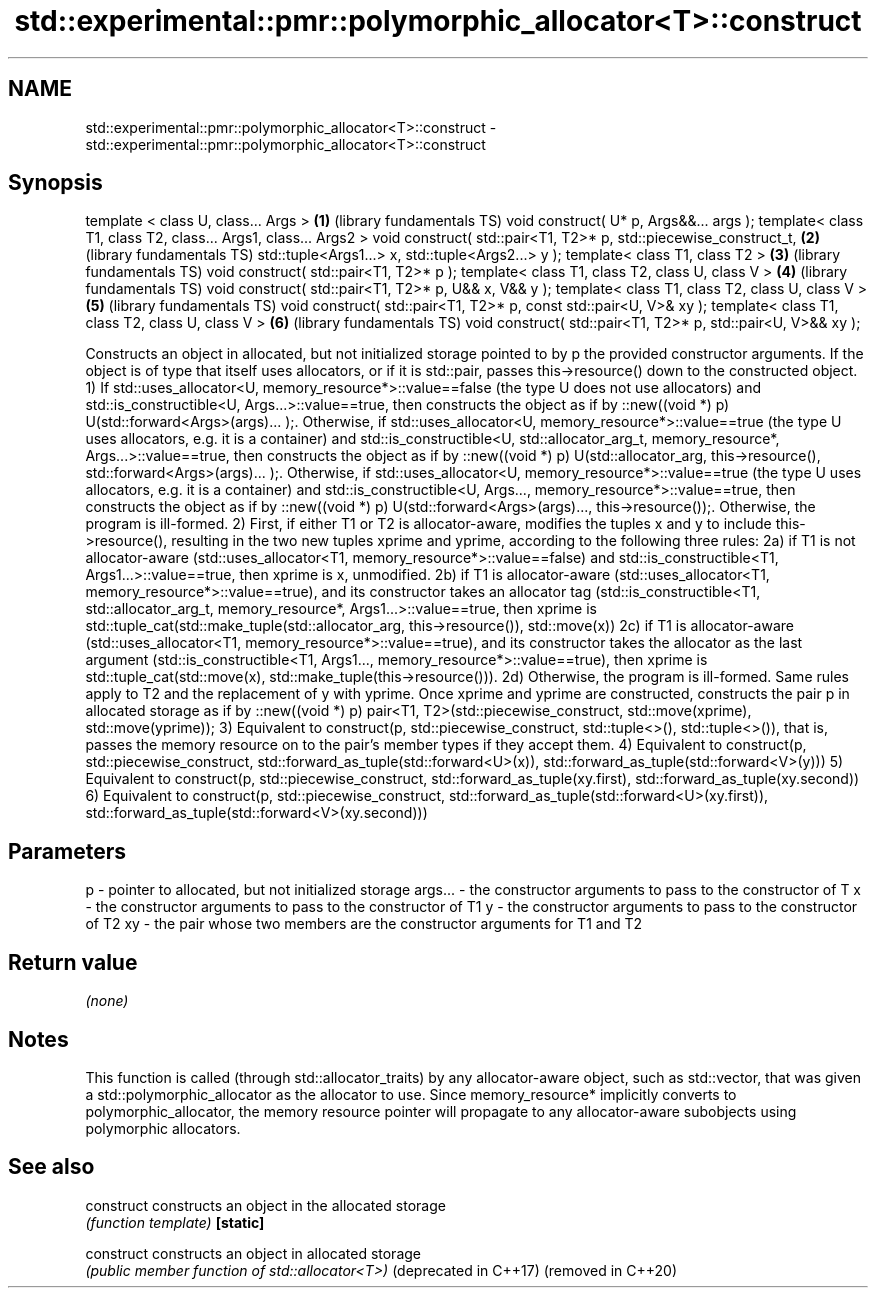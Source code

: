 .TH std::experimental::pmr::polymorphic_allocator<T>::construct 3 "2020.03.24" "http://cppreference.com" "C++ Standard Libary"
.SH NAME
std::experimental::pmr::polymorphic_allocator<T>::construct \- std::experimental::pmr::polymorphic_allocator<T>::construct

.SH Synopsis

template < class U, class... Args >                                \fB(1)\fP (library fundamentals TS)
void construct( U* p, Args&&... args );
template< class T1, class T2, class... Args1, class... Args2 >
void construct( std::pair<T1, T2>* p,
std::piecewise_construct_t,                                        \fB(2)\fP (library fundamentals TS)
std::tuple<Args1...> x,
std::tuple<Args2...> y );
template< class T1, class T2 >                                     \fB(3)\fP (library fundamentals TS)
void construct( std::pair<T1, T2>* p );
template< class T1, class T2, class U, class V >                   \fB(4)\fP (library fundamentals TS)
void construct( std::pair<T1, T2>* p, U&& x, V&& y );
template< class T1, class T2, class U, class V >                   \fB(5)\fP (library fundamentals TS)
void construct( std::pair<T1, T2>* p, const std::pair<U, V>& xy );
template< class T1, class T2, class U, class V >                   \fB(6)\fP (library fundamentals TS)
void construct( std::pair<T1, T2>* p, std::pair<U, V>&& xy );

Constructs an object in allocated, but not initialized storage pointed to by p the provided constructor arguments. If the object is of type that itself uses allocators, or if it is std::pair, passes this->resource() down to the constructed object.
1) If std::uses_allocator<U, memory_resource*>::value==false (the type U does not use allocators) and std::is_constructible<U, Args...>::value==true, then constructs the object as if by ::new((void *) p) U(std::forward<Args>(args)... );.
Otherwise, if std::uses_allocator<U, memory_resource*>::value==true (the type U uses allocators, e.g. it is a container) and std::is_constructible<U, std::allocator_arg_t, memory_resource*, Args...>::value==true, then constructs the object as if by ::new((void *) p) U(std::allocator_arg, this->resource(), std::forward<Args>(args)... );.
Otherwise, if std::uses_allocator<U, memory_resource*>::value==true (the type U uses allocators, e.g. it is a container) and std::is_constructible<U, Args..., memory_resource*>::value==true, then constructs the object as if by ::new((void *) p) U(std::forward<Args>(args)..., this->resource());.
Otherwise, the program is ill-formed.
2) First, if either T1 or T2 is allocator-aware, modifies the tuples x and y to include this->resource(), resulting in the two new tuples xprime and yprime, according to the following three rules:
2a) if T1 is not allocator-aware (std::uses_allocator<T1, memory_resource*>::value==false) and std::is_constructible<T1, Args1...>::value==true, then xprime is x, unmodified.
2b) if T1 is allocator-aware (std::uses_allocator<T1, memory_resource*>::value==true), and its constructor takes an allocator tag (std::is_constructible<T1, std::allocator_arg_t, memory_resource*, Args1...>::value==true, then xprime is std::tuple_cat(std::make_tuple(std::allocator_arg, this->resource()), std::move(x))
2c) if T1 is allocator-aware (std::uses_allocator<T1, memory_resource*>::value==true), and its constructor takes the allocator as the last argument (std::is_constructible<T1, Args1..., memory_resource*>::value==true), then xprime is std::tuple_cat(std::move(x), std::make_tuple(this->resource())).
2d) Otherwise, the program is ill-formed.
Same rules apply to T2 and the replacement of y with yprime.
Once xprime and yprime are constructed, constructs the pair p in allocated storage as if by ::new((void *) p) pair<T1, T2>(std::piecewise_construct, std::move(xprime), std::move(yprime));
3) Equivalent to construct(p, std::piecewise_construct, std::tuple<>(), std::tuple<>()), that is, passes the memory resource on to the pair's member types if they accept them.
4) Equivalent to
construct(p, std::piecewise_construct, std::forward_as_tuple(std::forward<U>(x)),
std::forward_as_tuple(std::forward<V>(y)))
5) Equivalent to
construct(p, std::piecewise_construct, std::forward_as_tuple(xy.first),
std::forward_as_tuple(xy.second))
6) Equivalent to
construct(p, std::piecewise_construct, std::forward_as_tuple(std::forward<U>(xy.first)),
std::forward_as_tuple(std::forward<V>(xy.second)))

.SH Parameters


p       - pointer to allocated, but not initialized storage
args... - the constructor arguments to pass to the constructor of T
x       - the constructor arguments to pass to the constructor of T1
y       - the constructor arguments to pass to the constructor of T2
xy      - the pair whose two members are the constructor arguments for T1 and T2


.SH Return value

\fI(none)\fP

.SH Notes

This function is called (through std::allocator_traits) by any allocator-aware object, such as std::vector, that was given a std::polymorphic_allocator as the allocator to use. Since memory_resource* implicitly converts to polymorphic_allocator, the memory resource pointer will propagate to any allocator-aware subobjects using polymorphic allocators.

.SH See also



construct             constructs an object in the allocated storage
                      \fI(function template)\fP
\fB[static]\fP

construct             constructs an object in allocated storage
                      \fI(public member function of std::allocator<T>)\fP
(deprecated in C++17)
(removed in C++20)





